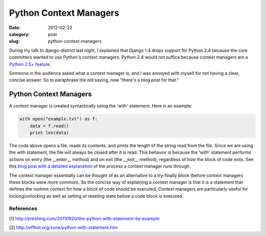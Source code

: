 Python Context Managers
=======================

:date: 2012-02-22
:category: post
:slug: python-context-managers

During my talk to django-district last night, I explained that Django 
1.4 drops support for Python 2.4 because the core committers wanted to 
use Python's context managers. Python 2.4 would not suffice because 
context managers are a 
`Python 2.5+ feature <http://www.python.org/dev/peps/pep-0343/>`_.

Someone in the audience asked what a context manager is, and I was annoyed 
with myself for not having a clear, concise answer. So to paraphrase the 
old saying, now "there's a blog post for that."

Python Context Managers
-----------------------

A context manager is created syntactically using the 'with' statement. 
Here is an example:

.. code-block:: context-manager-example

  with open("example.txt") as f:
      data = f.read()
      print len(data)

The code above opens a file, reads its contents, and prints the length 
of the string read from the file. Since we are using the with statement,
the file will always be closed after it is read. This behavior is because 
the 'with' statement performs actions on entry (the __enter__ method) 
and on exit (the __exit__ method), regardless of how the block of code 
exits. See this 
`blog post with a detailed explanation <http://preshing.com/20110920/the-python-with-statement-by-example>`_ 
of the process a context manager runs through.

The context manager essentially can be thought of as an alternative to a try-finally block (before context managers these blocks were more common). So the concise way of explaining a context manager is that it is a statement that defines the runtime context for how a block of code should be executed. Context managers are particularly useful for locking/unlocking as well as setting or reseting state before a code block is executed.

References
~~~~~~~~~~
[1] http://preshing.com/20110920/the-python-with-statement-by-example

[2] http://effbot.org/zone/python-with-statement.htm

